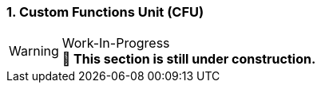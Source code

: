 <<<
:sectnums:
=== Custom Functions Unit (CFU)

.Work-In-Progress
[WARNING]
**🚧 This section is still under construction.**

